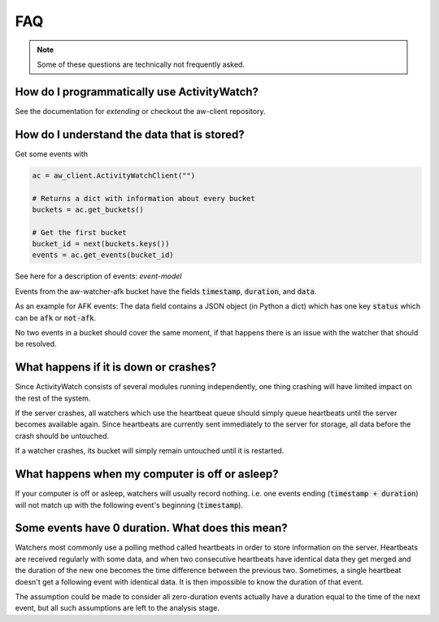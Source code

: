 FAQ
===

..
   Some of this should probably be moved to a development FAQ.

.. note::
   Some of these questions are technically not frequently asked.


How do I programmatically use ActivityWatch?
--------------------------------------------

See the documentation for `extending` or checkout the aw-client repository.

How do I understand the data that is stored?
--------------------------------------------

Get some events with

.. code-block:: py

   ac = aw_client.ActivityWatchClient("")

   # Returns a dict with information about every bucket
   buckets = ac.get_buckets()

   # Get the first bucket
   bucket_id = next(buckets.keys())
   events = ac.get_events(bucket_id)

See here for a description of events: `event-model`

Events from the aw-watcher-afk bucket have the fields :code:`timestamp`, :code:`duration`, and :code:`data`.

As an example for AFK events: The data field contains a JSON object (in Python a dict) which has one key :code:`status` which can be :code:`afk` or :code:`not-afk`.

..
    If :code:`e0` and :code:`e1` are consecutive events, you should expect :code:`e0.timestamp + e0.duration == e1.timestamp` (within some milliseconds) and report issues when it is not the case.
    Actually this is only true for aw-watcher-afk, because aw-watcher-window doesn't record anything when afk or asleep.
    In principle, `afk` and `not-afk` events alternate, but there are currently many edge cases where it doesn't happen.

No two events in a bucket should cover the same moment, if that happens there is an issue with the watcher that should be resolved.

What happens if it is down or crashes?
--------------------------------------

Since ActivityWatch consists of several modules running independently, one thing crashing will have limited impact on the rest of the system.

If the server crashes, all watchers which use the heartbeat queue should simply queue heartbeats until the server becomes available again.
Since heartbeats are currently sent immediately to the server for storage, all data before the crash should be untouched.

If a watcher crashes, its bucket will simply remain untouched until it is restarted.

What happens when my computer is off or asleep?
-----------------------------------------------

If your computer is off or asleep, watchers will usually record nothing. i.e. one events ending (:code:`timestamp + duration`) will not match up with the following event's beginning (:code:`timestamp`).

Some events have 0 duration. What does this mean?
-------------------------------------------------

Watchers most commonly use a polling method called heartbeats in order to store information on the server.
Heartbeats are received regularly with some data, and when two consecutive heartbeats have identical data they get merged and the duration of the new one becomes the time difference between the previous two.
Sometimes, a single heartbeat doesn't get a following event with identical data. It is then impossible to know the duration of that event.

The assumption could be made to consider all zero-duration events actually have a duration equal to the time of the next event, but all such assumptions are left to the analysis stage.
